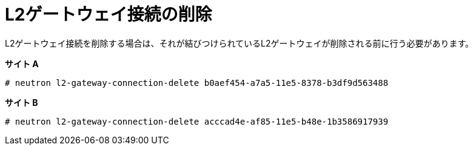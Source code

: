 [router_peering_delete_l2_gateway_connection]
= L2ゲートウェイ接続の削除

L2ゲートウェイ接続を削除する場合は、それが結びつけられているL2ゲートウェイが削除される前に行う必要があります。

*サイト A*

[source]
----
# neutron l2-gateway-connection-delete b0aef454-a7a5-11e5-8378-b3df9d563488
----

*サイト B*

[source]
----
# neutron l2-gateway-connection-delete acccad4e-af85-11e5-b48e-1b3586917939
----
